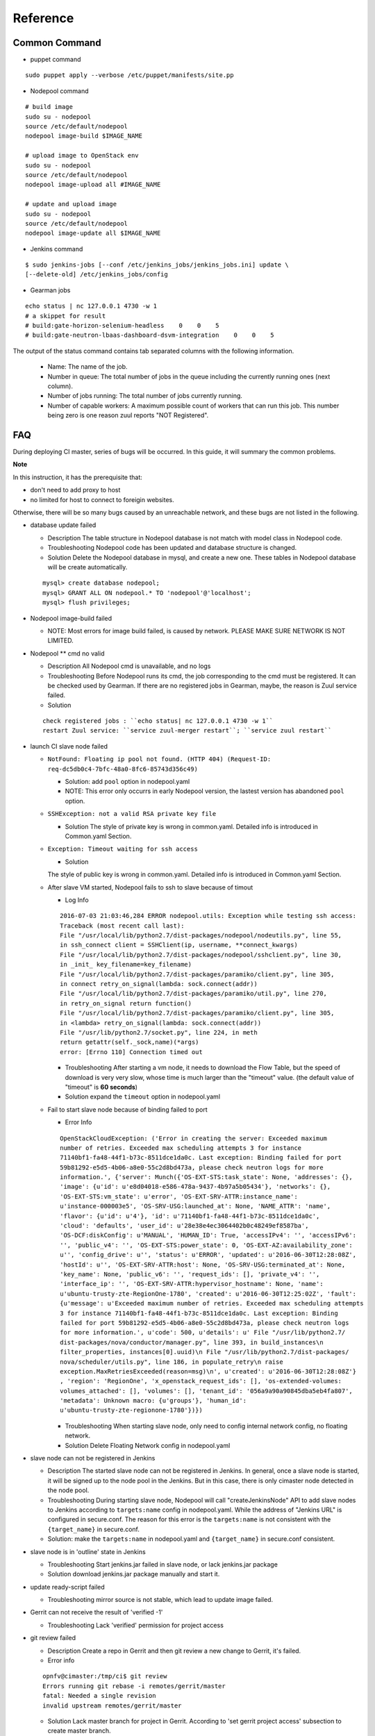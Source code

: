 Reference
##########

Common Command
==============

* puppet command

::

  sudo puppet apply --verbose /etc/puppet/manifests/site.pp

* Nodepool command

::

  # build image
  sudo su - nodepool
  source /etc/default/nodepool
  nodepool image-build $IMAGE_NAME

  # upload image to OpenStack env
  sudo su - nodepool
  source /etc/default/nodepool
  nodepool image-upload all #IMAGE_NAME

  # update and upload image
  sudo su - nodepool
  source /etc/default/nodepool
  nodepool image-update all $IMAGE_NAME

* Jenkins command

::

  $ sudo jenkins-jobs [--conf /etc/jenkins_jobs/jenkins_jobs.ini] update \
  [--delete-old] /etc/jenkins_jobs/config

* Gearman jobs

::

  echo status | nc 127.0.0.1 4730 -w 1
  # a skippet for result
  # build:gate-horizon-selenium-headless    0    0    5
  # build:gate-neutron-lbaas-dashboard-dsvm-integration    0    0    5


The output of the status command contains tab separated columns with the
following information.

  * Name: The name of the job.
  * Number in queue: The total number of jobs in the queue including the
    currently running ones (next column).

  * Number of jobs running: The total number of jobs currently running.
  * Number of capable workers: A maximum possible count of workers that can
    run this job. This number being zero is one reason zuul reports
    "NOT Registered".

FAQ
====

During deploying CI master, series of bugs will be occurred. In this guide,
it will summary the common problems.

**Note**

In this instruction, it has the prerequisite that:

* don't need to add proxy to host
* no limited for host to connect to foreigin websites.

Otherwise, there will be so many bugs caused by an unreachable network, and
these bugs are not listed in the following.

* database update failed

  * Description
    The table structure in Nodepool database is not match with model class
    in Nodepool code.

  * Troubleshooting
    Nodepool code has been updated and database structure is changed.

  * Solution
    Delete the Nodepool database in mysql, and create a new one. These tables
    in Nodepool database will be create automatically.

  ::

    mysql> create database nodepool;
    mysql> GRANT ALL ON nodepool.* TO 'nodepool'@'localhost';
    mysql> flush privileges;

* Nodepool image-build failed

  * NOTE: Most errors for image build failed, is caused by network.
    PLEASE MAKE SURE NETWORK IS NOT LIMITED.


* Nodepool \** cmd no valid

  * Description
    All Nodepool cmd is unavailable, and no logs

  * Troubleshooting
    Before Nodepool runs its cmd, the job corresponding to the cmd must be
    registered. It can be checked used by Gearman.
    If there are no registered jobs in Gearman, maybe, the reason is Zuul
    service failed.

  * Solution

  ::

    check registered jobs : ``echo status| nc 127.0.0.1 4730 -w 1``
    restart Zuul service: ``service zuul-merger restart``; ``service zuul restart``

* launch CI slave node failed

  * ``NotFound: Floating ip pool not found. (HTTP 404) (Request-ID:
    req-dc5db0c4-7bfc-48a0-8fc6-85743d356c49)``

    * Solution: add ``pool`` option in nodepool.yaml
    * NOTE: This error only occurrs in early Nodepool version, the lastest
      version has abandoned ``pool`` option.

  * ``SSHException: not a valid RSA private key file``

    * Solution
      The style of private key is wrong in common.yaml.
      Detailed info is introduced in Common.yaml Section.

  * ``Exception: Timeout waiting for ssh access``

    * Solution
    The style of public key is wrong in common.yaml.
    Detailed info is introduced in Common.yaml Section.

  * After slave VM started, Nodepool fails to ssh to slave because of timout

    * Log Info

    ::

      2016-07-03 21:03:46,284 ERROR nodepool.utils: Exception while testing ssh access:
      Traceback (most recent call last):
      File "/usr/local/lib/python2.7/dist-packages/nodepool/nodeutils.py", line 55,
      in ssh_connect client = SSHClient(ip, username, **connect_kwargs)
      File "/usr/local/lib/python2.7/dist-packages/nodepool/sshclient.py", line 30,
      in _init_ key_filename=key_filename)
      File "/usr/local/lib/python2.7/dist-packages/paramiko/client.py", line 305,
      in connect retry_on_signal(lambda: sock.connect(addr))
      File "/usr/local/lib/python2.7/dist-packages/paramiko/util.py", line 270,
      in retry_on_signal return function()
      File "/usr/local/lib/python2.7/dist-packages/paramiko/client.py", line 305,
      in <lambda> retry_on_signal(lambda: sock.connect(addr))
      File "/usr/lib/python2.7/socket.py", line 224, in meth
      return getattr(self._sock,name)(*args)
      error: [Errno 110] Connection timed out

    * Troubleshooting
      After starting a vm node, it needs to download the Flow Table, but the
      speed of download is very very slow, whose time is much larger than the
      "timeout" value. (the default value of "timeout" is **60 seconds**)

    * Solution
      expand the ``timeout`` option in nodepool.yaml

  * Fail to start slave node because of binding failed to port

    * Error Info

    ::

      OpenStackCloudException: ('Error in creating the server: Exceeded maximum
      number of retries. Exceeded max scheduling attempts 3 for instance
      71140bf1-fa48-44f1-b73c-8511dce1da0c. Last exception: Binding failed for port
      59b81292-e5d5-4b06-a8e0-55c2d8bd473a, please check neutron logs for more
      information.', {'server': Munch({'OS-EXT-STS:task_state': None, 'addresses': {},
      'image': {u'id': u'e8d04018-e586-478a-9437-4b97a5b05434'}, 'networks': {},
      'OS-EXT-STS:vm_state': u'error', 'OS-EXT-SRV-ATTR:instance_name':
      u'instance-000003e5', 'OS-SRV-USG:launched_at': None, 'NAME_ATTR': 'name',
      'flavor': {u'id': u'4'}, 'id': u'71140bf1-fa48-44f1-b73c-8511dce1da0c',
      'cloud': 'defaults', 'user_id': u'28e38e4ec3064402b0c48249ef8587ba',
      'OS-DCF:diskConfig': u'MANUAL', 'HUMAN_ID': True, 'accessIPv4': '', 'accessIPv6':
      '', 'public_v4': '', 'OS-EXT-STS:power_state': 0, 'OS-EXT-AZ:availability_zone':
      u'', 'config_drive': u'', 'status': u'ERROR', 'updated': u'2016-06-30T12:28:08Z',
      'hostId': u'', 'OS-EXT-SRV-ATTR:host': None, 'OS-SRV-USG:terminated_at': None,
      'key_name': None, 'public_v6': '', 'request_ids': [], 'private_v4': '',
      'interface_ip': '', 'OS-EXT-SRV-ATTR:hypervisor_hostname': None, 'name':
      u'ubuntu-trusty-zte-RegionOne-1780', 'created': u'2016-06-30T12:25:02Z', 'fault':
      {u'message': u'Exceeded maximum number of retries. Exceeded max scheduling attempts
      3 for instance 71140bf1-fa48-44f1-b73c-8511dce1da0c. Last exception: Binding
      failed for port 59b81292-e5d5-4b06-a8e0-55c2d8bd473a, please check neutron logs
      for more information.', u'code': 500, u'details': u' File "/usr/lib/python2.7/
      dist-packages/nova/conductor/manager.py", line 393, in build_instances\n
      filter_properties, instances[0].uuid)\n File "/usr/lib/python2.7/dist-packages/
      nova/scheduler/utils.py", line 186, in populate_retry\n raise
      exception.MaxRetriesExceeded(reason=msg)\n', u'created': u'2016-06-30T12:28:08Z'}
      , 'region': 'RegionOne', 'x_openstack_request_ids': [], 'os-extended-volumes:
      volumes_attached': [], 'volumes': [], 'tenant_id': '056a9a90a90845dba5eb4fa807',
      'metadata': Unknown macro: {u'groups'}, 'human_id':
      u'ubuntu-trusty-zte-regionone-1780'})})

    * Troubleshooting
      When starting slave node, only need to config internal network config,
      no floating network.

    * Solution
      Delete Floating Network config in nodepool.yaml

* slave node can not be registered in Jenkins

  * Description
    The started slave node can not be registered in Jenkins.
    In general, once a slave node is started, it will be signed up to the node
    pool in the Jenkins. But in this case, there is only cimaster node detected
    in the node pool.

  * Troubleshooting
    During starting slave node, Nodepool will call "createJenkinsNode" API to
    add slave nodes to Jenkins according to ``targets:name`` config in
    nodepool.yaml. While the address of "Jenkins URL" is configured in
    secure.conf. The reason for this error is the ``targets:name`` is not
    consistent with the ``{target_name}`` in secure.conf.

  * Solution:
    make the ``targets:name`` in nodepool.yaml and ``{target_name}`` in
    secure.conf consistent.


* slave node is in 'outline' state in Jenkins

  * Troubleshooting
    Start jenkins.jar failed in slave node, or lack jenkins.jar package

  * Solution
    download jenkins.jar package manually and start it.

* update ready-script failed

  * Troubleshooting
    mirror source is not stable, which lead to update image failed.

* Gerrit can not receive the result of 'verified -1'

  * Troubleshooting
    Lack 'verified' permission for project access

* git review failed

  * Description
    Create a repo in Gerrit and then git review a new change to Gerrit,
    it's failed.

  * Error info

  ::

    opnfv@cimaster:/tmp/ci$ git review
    Errors running git rebase -i remotes/gerrit/master
    fatal: Needed a single revision
    invalid upstream remotes/gerrit/master

  * Solution
    Lack master branch for project in Gerrit.
    According to 'set gerrit project access' subsection to create master branch.

* jenkins-jobs update failed

  * Failed to find suitable template named '###'

    * Description: jenkins-job update failed
      modify Jenkins jobs in the ./releng/jenkins/jobs/projects.yaml,
      such as add/delete some project, and then execute `puppet apply`. The
      execution of `puppet apply` is failed and when running the `jenkins-jobs
      update --delete-old /etc/jenkins_jobs/config` cmd, it fails too.

    * Error Info

    ::

      root@cimaster:~# jenkins-jobs update --delete-old /etc/jenkins_jobs/config
      INFO:root:Updating jobs in ['/etc/jenkins_jobs/config'] ([])
      /usr/local/lib/python2.7/dist-packages/jenkins/_init_.py:644:
      DeprecationWarning: get_plugins_info() is deprecated, use get_plugins()
      DeprecationWarning)
      Traceback (most recent call last):
      File "/usr/local/bin/jenkins-jobs", line 10, in <module>
      sys.exit(main())
      File "/usr/local/lib/python2.7/dist-packages/jenkins_jobs/cli/entry.py",
      line 139, in main jjb.execute()
      File "/usr/local/lib/python2.7/dist-packages/jenkins_jobs/cli/entry.py", line 133,
      in execute jenkins_jobs.cmd.execute(self._options, self._config_file_values)
      File "/usr/local/lib/python2.7/dist-packages/jenkins_jobs/cmd.py", line 269, in
      execute n_workers=options.n_workers)
      File "/usr/local/lib/python2.7/dist-packages/jenkins_jobs/builder.py", line 349,
      in update_jobs self.parser.expandYaml(jobs_glob)
      File "/usr/local/lib/python2.7/dist-packages/jenkins_jobs/parser.py", line 266,
      in expandYaml.format(jobname))
      jenkins_jobs.errors.JenkinsJobsException: Failed to find suitable template
      named 'experimental-openstackci-beaker- {node}'

    * Troubleshooting
      The template named 'experimental-openstackci-beaker-{node}' is just declared
      in ``projects.yaml``, but not be defined in YAML template file to explain
      what this template should do.

    * Solution
      create this template under ``/etc/jenkins-jobs/config/`` dir

  * Error in request. Possibly authentication failed [403]: Forbidden

    * Description: Modify projects.yaml and update jobs, failed
    * Error Info

    ::

      root@cimaster:# jenkins-jobs update --delete-old /etc/jenkins_jobs/config
      No handlers could be found for logger "jenkins_jobs.config"
      /usr/local/lib/python2.7/dist-packages/jenkins/__init__.py:644:
        DeprecationWarning: get_plugins_info() is deprecated, use get_plugins()
        DeprecationWarning)
      Traceback (most recent call last):
        File "/usr/local/bin/jenkins-jobs", line 10, in <module>
          sys.exit(main())
        File "/usr/local/lib/python2.7/dist-packages/jenkins_jobs/cli/entry.py",
          line 168, in main jjb.execute()
        File "/usr/local/lib/python2.7/dist-packages/jenkins_jobs/cli/entry.py",
          line 154, in execute n_workers=options.n_workers)
        File "/usr/local/lib/python2.7/dist-packages/jenkins_jobs/builder.py",
          line 303, in update_jobs self.parser = YamlParser(self.jjb_config,
          self.plugins_list)
        File "/usr/local/lib/python2.7/dist-packages/jenkins_jobs/builder.py", line
          242, in plugins_list self._plugins_list = self.jenkins.get_plugins_info()
        File "/usr/local/lib/python2.7/dist-packages/jenkins_jobs/builder.py", line
          205, in get_plugins_info raise e jenkins.JenkinsException: Error in
          request. Possibly authentication failed [403]: Forbidden

    * Troubleshooting
    The Request object, used to get plugins info, is lack of cookies, which
    lead to be rejected.

    * Solution
    when update jobs, assign config file: jenkins-jobs.ini

* Jenkins jobs failed in slave node

  * Could not resolve host: git.openstack.org

    * Network is unavailable

  * /etc/resolv.conf is repeatly overridden

    * Description
      Although DNS has been added through calling ``ready-script``, the network
      is still unreachable.

    * Error info

    ::

      INFO:zuul.Cloner:Creating repo openstack/requirements from upstream
         git://git.openstack.org/openstack/requirements
      07:25:04 ERROR:zuul.Repo:Unable to initialize repo for
         git://git.openstack.org/openstack/requirements
      07:25:04 Traceback (most recent call last):
      07:25:04   File "/usr/zuul-env/src/zuul/zuul/merger/merger.py", line 53, in __init__
      07:25:04     self._ensure_cloned()
      07:25:04   File "/usr/zuul-env/src/zuul/zuul/merger/merger.py", line 65, in _ensure_cloned
      07:25:04     git.Repo.clone_from(self.remote_url, self.local_path)
      07:25:04   File "/usr/zuul-env/local/lib/python2.7/site-packages/git/repo/base.py",
         line 965, in clone_from
      07:25:04     return cls._clone(git, url, to_path, GitCmdObjectDB, progress, **kwargs)
      07:25:04   File "/usr/zuul-env/local/lib/python2.7/site-packages/git/repo/base.py",
         line 911, in _clone
      07:25:04     finalize_process(proc, stderr=stderr)
      07:25:04   File "/usr/zuul-env/local/lib/python2.7/site-packages/git/util.py", line 155,
         in finalize_process
      07:25:04     proc.wait(**kwargs)
      07:25:04   File "/usr/zuul-env/local/lib/python2.7/site-packages/git/cmd.py", line 332,
         in wait
      07:25:04     raise GitCommandError(self.args, status, errstr)
      07:25:04 GitCommandError: 'git clone -v git://git.openstack.org/openstack/requirements
         /tmp/tmp.7cHqiTG4U9' returned with exit code 128
      07:25:04 stderr: 'Cloning into '/tmp/tmp.7cHqiTG4U9'...
      07:25:04 fatal: unable to connect to git.openstack.org:
      07:25:04 git.openstack.org: Name or service not known

    * Troubleshooting
    DhClient will delete all DNS when release expire. So if only modify the
    /etc/resolv.conf, it will out of operation after a release cycle. To
    resolve the issue, need to modify /sbin/dhclient-script which dhclient
    will call when dhclient sets each interface's initial configuration. It
    will override the default behaviour of the client in creating a
    /etc/resolv.conf file.

    * Solution
    add the following code in the head of ``ready-script``

    ::

      sudo sed -i -e '/mv -f $new_resolv_conf $resolv_conf/a\
          echo "nameserver 172.10.0.1" >> $resolv_conf' /sbin/dhclient-script

    **NOTE**
    This is not the best solution. The DNS server should be dynamically pushed
    into /etc/resolv.conf file.

  * can not trigger Jenkins jobs because of Zuul merge failed

    * Description
    When add a new change for project to trigger jobs, this error is occurred

    * Error info

    ::

      2016-08-01 04:11:08,745 INFO zuul.MergeClient: Merge <gear.Job 0x7f0800119ed0
         handle: H:127.0.0.1:35 name: merger:merge unique: a3891d60a231458f9b4a591053bd086d>
         complete, merged: False, updated: False, commit: None
      2016-08-01 04:11:08,748 INFO zuul.IndependentPipelineManager: Unable to merge change
         <Change 0x7f08001b7090 76,12>
      2016-08-01 04:11:08,749 INFO zuul.IndependentPipelineManager: Reporting item
         <QueueItem 0x7f0800113a90 for <Change 0x7f08001b7090 76,12> in check>, actions:
         [<zuul.reporter.gerrit.GerritReporter object at 0x7f0800163f90>]
      2016-08-01 04:11:08,752 ERROR zuul.source.Gerrit: Exception looking for ref
         refs/heads/master
      Traceback (most recent call last):
        File "/usr/local/lib/python2.7/dist-packages/zuul/source/gerrit.py", line 49,
          in getRefSha refs = self.connection.getInfoRefs(project)
        File "/usr/local/lib/python2.7/dist-packages/zuul/connection/gerrit.py", line
          391, in getInfoRefs data = urllib.request.urlopen(url).read()
        File "/usr/lib/python2.7/urllib2.py", line 127, in urlopen
          return _opener.open(url, data, timeout)
        File "/usr/lib/python2.7/urllib2.py", line 404, in open
          response = self._open(req, data)
        File "/usr/lib/python2.7/urllib2.py", line 422, in _open
          '_open', req)
        File "/usr/lib/python2.7/urllib2.py", line 382, in _call_chain
          result = func(*args)
        File "/usr/lib/python2.7/urllib2.py", line 1222, in https_open
          return self.do_open(httplib.HTTPSConnection, req)
        File "/usr/lib/python2.7/urllib2.py", line 1184, in do_open
          raise URLError(err)
      URLError: <urlopen error [Errno 111] Connection refused>

    * Solution
    add "-o UserKnownHostsFile=/dev/null -o StrictHostKeyChecking=no" options
    into the code of zuul/merger/merger.py, and then restart zuul-merger service.

    ::

      #/usr/local/lib/python2.7/dist-packages/zuul/merger/merger.py
      #fd.write('ssh -i %s $@\n' % key)
      fd.write('ssh -o UserKnownHostsFile=/dev/null -o StrictHostKeyChecking=no -i %s $@\n' % key)


  * can not trigger Jenkins jobs because of job not registered

    * Error Info

    ::

      2016-08-01 10:18:55,007 ERROR zuul.Gearman: Job <gear.Job 0x7fad4ce77150 handle:
         None name: citest-verified-flow unique: 80879edb4ee64546a87efc63bdb2486a>
         is not registered with Gearman
      2016-08-01 10:18:55,008 INFO zuul.Gearman: Build <gear.Job 0x7fad4ce77150 handle:
         None name: citest-verified-flow unique: 80879edb4ee64546a87efc63bdb2486a>
         complete, result NOT_REGISTERED

    * Troubleshooting
    The job, citest-verified-flow, is not registered with Gearman.
    Gearman only registers jobs which are defined in ``/etc/zuul/layout/layout.yaml`` file.
    Check whether the defination and style of jobs are right.

    * Solution
    Modify the style of jobs in ``layout.yaml``.
    Call ``jenkins-jobs update`` and  restart zuul service.

  * cimaster node is offline in Jenkins after a job runs on a slave node

    * Error Info

    ::

      Building on master in workspace /var/lib/jenkins/workspace/bifrost-provision-daily-master
      [bifrost-provision-daily-master] $ /bin/bash /tmp/hudson7357862238037084303.sh
      sudo: no tty present and no askpass program specified
      Build step 'Execute shell' marked build as failure
      Finished: FAILURE

    * Solution
    Add the "node" label for the job.


  * can not get ZUUL_* env variables in slave node

    * Troubleshooting
    This is a Jenkins version bug
      > You might be affected by the fix to SECURITY-170 in new Jenkins
      > you installed. It prevents Zuul from passing paramters that are not
      > white listed. Which version of Jenkins are you using? Last version
      > without the security fix is 1.651.1.

      > If you have later version, you would need to either white list all
      > zuul variables (
      > -Dhudson.model.ParametersAction.safeParameters=ZUUL_URL,ZUUL_COMMIT ),
      > or disable that security feature (
      > -Dhudson.model.ParametersAction.keepUndefinedParameters=true ).

    * Solution

    ::

       # /etc/default/jenkins
       JAVA_ARGS="-Xloggc:/var/log/jenkins/gc.log -XX:+PrintGCDetails
       -Xmx12g -Dorg.kohsuke.stapler.compression.CompressionFilter.disabled=true
       -Djava.util.logging.config.file=/var/lib/jenkins/logger.conf"
       # disable the security feature
       JAVA_ARGS="$JAVA_ARGS -Dhudson.model.ParametersAction.keepUndefinedParameters=true"


